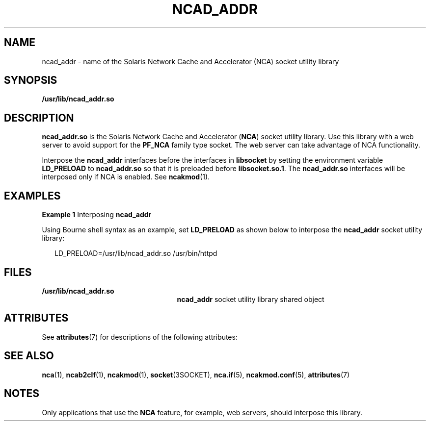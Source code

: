 '\" te
.\" Copyright (C) 2003, Sun Microsystems, Inc. All Rights Reserved
.\" The contents of this file are subject to the terms of the Common Development and Distribution License (the "License").  You may not use this file except in compliance with the License.
.\" You can obtain a copy of the license at usr/src/OPENSOLARIS.LICENSE or http://www.opensolaris.org/os/licensing.  See the License for the specific language governing permissions and limitations under the License.
.\" When distributing Covered Code, include this CDDL HEADER in each file and include the License file at usr/src/OPENSOLARIS.LICENSE.  If applicable, add the following below this CDDL HEADER, with the fields enclosed by brackets "[]" replaced with your own identifying information: Portions Copyright [yyyy] [name of copyright owner]
.TH NCAD_ADDR 5 "April 9, 2016"
.SH NAME
ncad_addr \- name of the Solaris Network Cache and Accelerator (NCA) socket
utility library
.SH SYNOPSIS
.LP
.nf
\fB/usr/lib/ncad_addr.so\fR
.fi

.SH DESCRIPTION
.LP
\fBncad_addr.so\fR is the Solaris Network Cache and Accelerator (\fBNCA\fR)
socket utility library. Use this library with a web server to avoid support for
the \fBPF_NCA\fR family type socket. The web server can take advantage of NCA
functionality.
.sp
.LP
Interpose the \fBncad_addr\fR interfaces before the interfaces in
\fBlibsocket\fR by setting the environment variable \fBLD_PRELOAD\fR to
\fBncad_addr.so\fR so that it is preloaded before \fBlibsocket.so.1\fR. The
\fBncad_addr.so\fR interfaces will be interposed only if NCA is enabled. See
\fBncakmod\fR(1).
.SH EXAMPLES
.LP
\fBExample 1 \fRInterposing \fBncad_addr\fR
.sp
.LP
Using Bourne shell syntax as an example, set \fBLD_PRELOAD\fR as shown below to
interpose the \fBncad_addr\fR socket utility library:

.sp
.in +2
.nf
LD_PRELOAD=/usr/lib/ncad_addr.so /usr/bin/httpd
.fi
.in -2

.SH FILES
.ne 2
.na
\fB\fB/usr/lib/ncad_addr.so\fR\fR
.ad
.RS 25n
\fBncad_addr\fR socket utility library shared object
.RE

.SH ATTRIBUTES
.LP
See \fBattributes\fR(7)  for descriptions of the following attributes:
.sp

.sp
.TS
box;
c | c
l | l .
ATTRIBUTE TYPE	ATTRIBUTE VALUE
_
Interface Stability	Unstable
.TE

.SH SEE ALSO
.LP
\fBnca\fR(1), \fBncab2clf\fR(1), \fBncakmod\fR(1), \fBsocket\fR(3SOCKET),
\fBnca.if\fR(5),  \fBncakmod.conf\fR(5),
\fBattributes\fR(7)
.SH NOTES
.LP
Only applications that use the \fBNCA\fR feature, for example, web servers,
should interpose this library.
